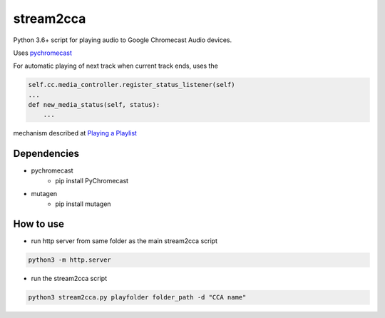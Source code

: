 stream2cca
===========================

Python 3.6+ script for playing audio to Google Chromecast Audio devices.

Uses `pychromecast <https://github.com/home-assistant-libs/pychromecast>`_

For automatic playing of next track when current track ends, uses the

.. code:: python

    self.cc.media_controller.register_status_listener(self) 
    ...
    def new_media_status(self, status):
        ...


mechanism described at `Playing a Playlist <https://github.com/home-assistant-libs/pychromecast/issues/330>`_

Dependencies
------------

- pychromecast
    - pip install PyChromecast
- mutagen
    - pip install mutagen


How to use
----------

- run http server from same folder as the main stream2cca script

.. code:: bash

   python3 -m http.server

- run the stream2cca script

.. code:: bash

   python3 stream2cca.py playfolder folder_path -d "CCA name"

